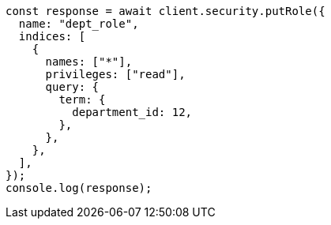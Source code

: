 // This file is autogenerated, DO NOT EDIT
// Use `node scripts/generate-docs-examples.js` to generate the docs examples

[source, js]
----
const response = await client.security.putRole({
  name: "dept_role",
  indices: [
    {
      names: ["*"],
      privileges: ["read"],
      query: {
        term: {
          department_id: 12,
        },
      },
    },
  ],
});
console.log(response);
----
